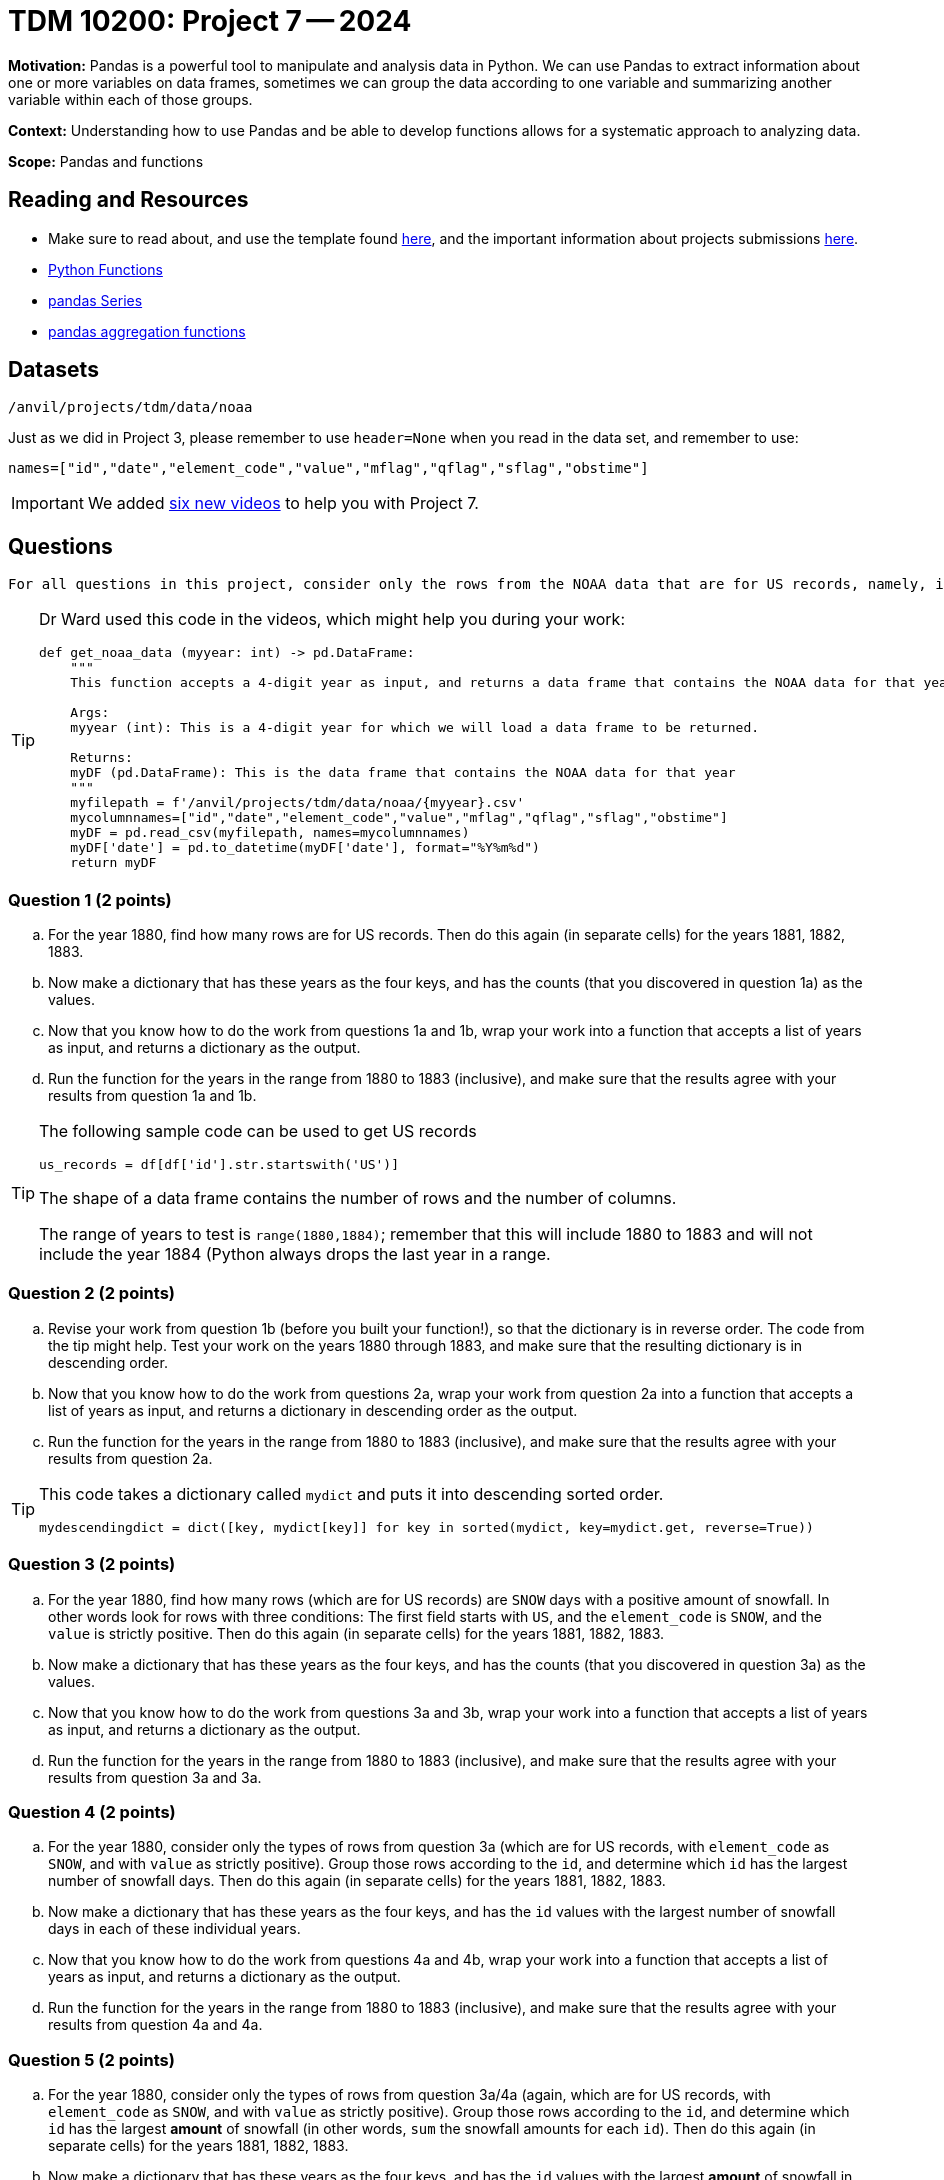 = TDM 10200: Project 7 -- 2024

**Motivation:** Pandas is a powerful tool to manipulate and analysis data in Python. We can use Pandas to extract information about one or more variables on data frames, sometimes we can group the data according to one variable and summarizing another variable within each of those groups.

**Context:**  Understanding how to use Pandas and be able to develop functions allows for a systematic approach to analyzing data.

**Scope:** Pandas and functions

== Reading and Resources

- Make sure to read about, and use the template found xref:templates.adoc[here], and the important information about projects submissions xref:submissions.adoc[here].
- https://the-examples-book.com/programming-languages/python/writing-functions[Python Functions]
- https://the-examples-book.com/programming-languages/python/pandas-series[pandas Series]
- https://the-examples-book.com/programming-languages/python/pandas-aggregate-functions[pandas aggregation functions]

== Datasets

`/anvil/projects/tdm/data/noaa`

Just as we did in Project 3, please remember to use `header=None` when you read in the data set, and remember to use:

`names=["id","date","element_code","value","mflag","qflag","sflag","obstime"]`

[IMPORTANT]
====
We added https://the-examples-book.com/programming-languages/python/some-examples-for-TDM-10200-project-7[six new videos] to help you with Project 7.
====

== Questions

[TIP]
----
For all questions in this project, consider only the rows from the NOAA data that are for US records, namely, in which the first field starts with the letters `US`.
----

[TIP]
====
Dr Ward used this code in the videos, which might help you during your work:

[source,python]
----
def get_noaa_data (myyear: int) -> pd.DataFrame:
    """
    This function accepts a 4-digit year as input, and returns a data frame that contains the NOAA data for that year
    
    Args:
    myyear (int): This is a 4-digit year for which we will load a data frame to be returned.
    
    Returns:
    myDF (pd.DataFrame): This is the data frame that contains the NOAA data for that year
    """
    myfilepath = f'/anvil/projects/tdm/data/noaa/{myyear}.csv'
    mycolumnnames=["id","date","element_code","value","mflag","qflag","sflag","obstime"]
    myDF = pd.read_csv(myfilepath, names=mycolumnnames)
    myDF['date'] = pd.to_datetime(myDF['date'], format="%Y%m%d")
    return myDF
----
====


=== Question 1 (2 points)


[loweralpha]
.. For the year 1880, find how many rows are for US records.  Then do this again (in separate cells) for the years 1881, 1882, 1883.
.. Now make a dictionary that has these years as the four keys, and has the counts (that you discovered in question 1a) as the values.
.. Now that you know how to do the work from questions 1a and 1b, wrap your work into a function that accepts a list of years as input, and returns a dictionary as the output.
.. Run the function for the years in the range from 1880 to 1883 (inclusive), and make sure that the results agree with your results from question 1a and 1b.  

[TIP]
====
The following sample code can be used to get US records

[source,python]
----
us_records = df[df['id'].str.startswith('US')]
----

The shape of a data frame contains the number of rows and the number of columns.

The range of years to test is `range(1880,1884)`; remember that this will include 1880 to 1883 and will not include the year 1884 (Python always drops the last year in a range.
====


=== Question 2 (2 points)

.. Revise your work from question 1b (before you built your function!), so that the dictionary is in reverse order.  The code from the tip might help.  Test your work on the years 1880 through 1883, and make sure that the resulting dictionary is in descending order.
.. Now that you know how to do the work from questions 2a, wrap your work from question 2a into a function that accepts a list of years as input, and returns a dictionary in descending order as the output.
.. Run the function for the years in the range from 1880 to 1883 (inclusive), and make sure that the results agree with your results from question 2a.


[TIP]
====

This code takes a dictionary called `mydict` and puts it into descending sorted order.

`mydescendingdict = dict([key, mydict[key]] for key in sorted(mydict, key=mydict.get, reverse=True))`

====


=== Question 3 (2 points)

[loweralpha]
.. For the year 1880, find how many rows (which are for US records) are `SNOW` days with a positive amount of snowfall.  In other words look for rows with three conditions:  The first field starts with `US`, and the `element_code` is `SNOW`, and the `value` is strictly positive.  Then do this again (in separate cells) for the years 1881, 1882, 1883.
.. Now make a dictionary that has these years as the four keys, and has the counts (that you discovered in question 3a) as the values.
.. Now that you know how to do the work from questions 3a and 3b, wrap your work into a function that accepts a list of years as input, and returns a dictionary as the output.
.. Run the function for the years in the range from 1880 to 1883 (inclusive), and make sure that the results agree with your results from question 3a and 3a.  


=== Question 4 (2 points)

[loweralpha]
.. For the year 1880, consider only the types of rows from question 3a (which are for US records, with `element_code` as `SNOW`, and with `value` as strictly positive).  Group those rows according to the `id`, and determine which `id` has the largest number of snowfall days.  Then do this again (in separate cells) for the years 1881, 1882, 1883.
.. Now make a dictionary that has these years as the four keys, and has the `id` values with the largest number of snowfall days in each of these individual years.
.. Now that you know how to do the work from questions 4a and 4b, wrap your work into a function that accepts a list of years as input, and returns a dictionary as the output.
.. Run the function for the years in the range from 1880 to 1883 (inclusive), and make sure that the results agree with your results from question 4a and 4a.  


=== Question 5 (2 points)

[loweralpha]
.. For the year 1880, consider only the types of rows from question 3a/4a (again, which are for US records, with `element_code` as `SNOW`, and with `value` as strictly positive).  Group those rows according to the `id`, and determine which `id` has the largest *amount* of snowfall (in other words, `sum` the snowfall amounts for each `id`).  Then do this again (in separate cells) for the years 1881, 1882, 1883.
.. Now make a dictionary that has these years as the four keys, and has the `id` values with the largest *amount* of snowfall in each of these individual years.
.. Now that you know how to do the work from questions 5a and 5b, wrap your work into a function that accepts a list of years as input, and returns a dictionary as the output.
.. Run the function for the years in the range from 1880 to 1883 (inclusive), and make sure that the results agree with your results from question 5a and 5a.  


 
 

Project 07 Assignment Checklist
====
* Jupyter Lab notebook with your code, comments and output for the assignment
    ** `firstname-lastname-project07.ipynb`.
* Python file with code and comments for the assignment
    ** `firstname-lastname-project07.py`
* Submit files through Gradescope
==== 


[WARNING]
====
_Please_ make sure to double check that your submission is complete, and contains all of your code and output before submitting. If you are on a spotty internet connection, it is recommended to download your submission after submitting it to make sure what you _think_ you submitted, was what you _actually_ submitted.
                                                                                                                             
In addition, please review our xref:submissions.adoc[submission guidelines] before submitting your project.
====

